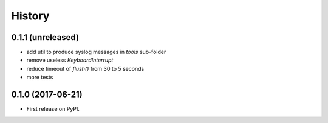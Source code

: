 =======
History
=======

0.1.1 (unreleased)
------------------

* add util to produce syslog messages in `tools` sub-folder
* remove useless `KeyboardInterrupt`
* reduce timeout of `flush()` from 30 to 5 seconds
* more tests

0.1.0 (2017-06-21)
------------------

* First release on PyPI.

